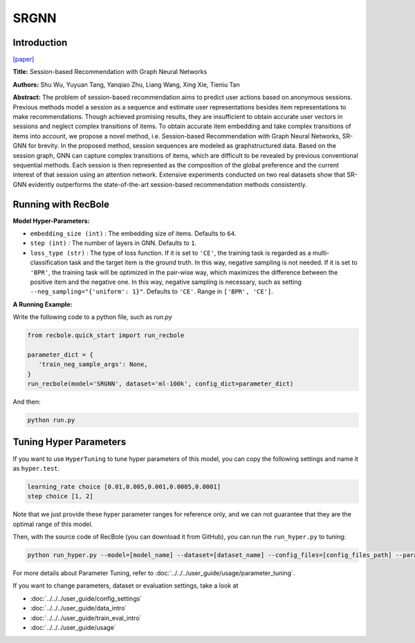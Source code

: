 SRGNN
===========

Introduction
---------------------

`[paper] <https://www.aaai.org/ojs/index.php/AAAI/article/view/3804>`_

**Title:** Session-based Recommendation with Graph Neural Networks

**Authors:** Shu Wu, Yuyuan Tang, Yanqiao Zhu, Liang Wang, Xing Xie, Tieniu Tan

**Abstract:**  The problem of session-based recommendation aims to predict user actions based on anonymous sessions. Previous
methods model a session as a sequence and estimate user representations besides item representations to make recommendations. Though achieved promising results, they are insufficient to obtain accurate user vectors in sessions and neglect
complex transitions of items. To obtain accurate item embedding and take complex transitions of items into account, we
propose a novel method, i.e. Session-based Recommendation
with Graph Neural Networks, SR-GNN for brevity. In the
proposed method, session sequences are modeled as graphstructured data. Based on the session graph, GNN can capture complex transitions of items, which are difficult to be
revealed by previous conventional sequential methods. Each
session is then represented as the composition of the global
preference and the current interest of that session using an
attention network. Extensive experiments conducted on two
real datasets show that SR-GNN evidently outperforms the
state-of-the-art session-based recommendation methods consistently.


.. image:: ../../../asset/srgnn.png
    :width: 700
    :align: center

Running with RecBole
-------------------------

**Model Hyper-Parameters:**

- ``embedding_size (int)`` : The embedding size of items. Defaults to ``64``.
- ``step (int)`` : The number of layers in GNN. Defaults to ``1``.
- ``loss_type (str)`` : The type of loss function. If it is set to ``'CE'``, the training task is regarded as a multi-classification task and the target item is the ground truth. In this way, negative sampling is not needed. If it is set to ``'BPR'``, the training task will be optimized in the pair-wise way, which maximizes the difference between the positive item and the negative one. In this way, negative sampling is necessary, such as setting ``--neg_sampling="{'uniform': 1}"``. Defaults to ``'CE'``. Range in ``['BPR', 'CE']``.

**A Running Example:**

Write the following code to a python file, such as `run.py`

.. code:: python

   from recbole.quick_start import run_recbole

   parameter_dict = {
      'train_neg_sample_args': None,
   }
   run_recbole(model='SRGNN', dataset='ml-100k', config_dict=parameter_dict)

And then:

.. code:: bash

   python run.py

Tuning Hyper Parameters
-------------------------

If you want to use ``HyperTuning`` to tune hyper parameters of this model, you can copy the following settings and name it as ``hyper.test``.

.. code:: bash

   learning_rate choice [0.01,0.005,0.001,0.0005,0.0001]
   step choice [1, 2]

Note that we just provide these hyper parameter ranges for reference only, and we can not guarantee that they are the optimal range of this model.

Then, with the source code of RecBole (you can download it from GitHub), you can run the ``run_hyper.py`` to tuning:

.. code:: bash

	python run_hyper.py --model=[model_name] --dataset=[dataset_name] --config_files=[config_files_path] --params_file=hyper.test

For more details about Parameter Tuning, refer to :doc:`../../../user_guide/usage/parameter_tuning`.


If you want to change parameters, dataset or evaluation settings, take a look at

- :doc:`../../../user_guide/config_settings`
- :doc:`../../../user_guide/data_intro`
- :doc:`../../../user_guide/train_eval_intro`
- :doc:`../../../user_guide/usage`


